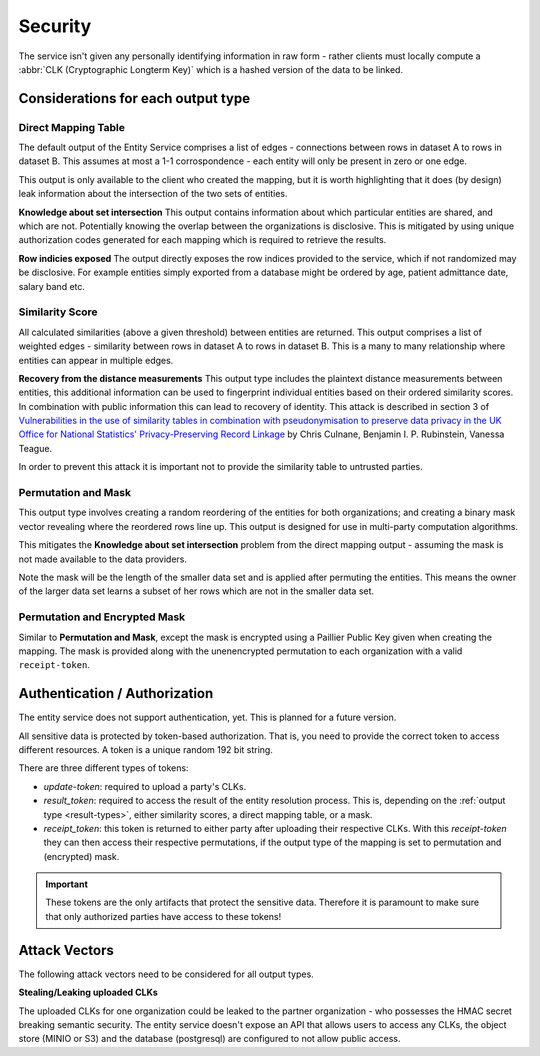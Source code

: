 .. _security:

Security
========

The service isn't given any personally identifying information in raw form - rather clients must
locally compute a :abbr:`CLK (Cryptographic Longterm Key)` which is a hashed version of the data to
be linked.

Considerations for each output type
-----------------------------------

Direct Mapping Table
~~~~~~~~~~~~~~~~~~~~

The default output of the Entity Service comprises a list of edges - connections between rows in
dataset A to rows in dataset B. This assumes at most a 1-1 corrospondence - each entity will
only be present in zero or one edge.

This output is only available to the client who created the mapping,
but it is worth highlighting that it does (by design) leak information about the intersection of the
two sets of entities.

**Knowledge about set intersection**
This output contains information about which particular entities are shared, and which are not.
Potentially knowing the overlap between the organizations is disclosive. This is mitigated by
using unique authorization codes generated for each mapping which is required to retrieve the
results.

**Row indicies exposed**
The output directly exposes the row indices provided to the service, which if not randomized may be
disclosive. For example entities simply exported from a database might be ordered by age, patient
admittance date, salary band etc.


Similarity Score
~~~~~~~~~~~~~~~~

All calculated similarities (above a given threshold) between entities are returned. This
output comprises a list of weighted edges - similarity between rows in dataset A to rows
in dataset B. This is a many to many relationship where entities can appear in multiple edges.

**Recovery from the distance measurements**
This output type includes the plaintext distance measurements between entities, this additional
information can be used to fingerprint individual entities based on their ordered similarity scores.
In combination with public information this can lead to recovery of identity. This attack is described
in section 3 of
`Vulnerabilities in the use of similarity tables in combination with pseudonymisation to preserve data privacy in the UK Office for National Statistics' Privacy-Preserving Record Linkage`_
by Chris Culnane, Benjamin I. P. Rubinstein, Vanessa Teague.

In order to prevent this attack it is important not to provide the similarity table to untrusted
parties.


Permutation and Mask
~~~~~~~~~~~~~~~~~~~~

This output type involves creating a random reordering of the entities for both
organizations; and creating a binary mask vector revealing where the reordered
rows line up. This output is designed for use in multi-party computation algorithms.

This mitigates the **Knowledge about set intersection** problem from the direct
mapping output - assuming the mask is not made available to the data providers.

Note the mask will be the length of the smaller data set and is applied after permuting
the entities. This means the owner of the larger data set learns a subset of her rows
which are not in the smaller data set.

Permutation and Encrypted Mask
~~~~~~~~~~~~~~~~~~~~~~~~~~~~~~

Similar to **Permutation and Mask**, except the mask is encrypted using
a Paillier Public Key given when creating the mapping. The mask is
provided along with the unenencrypted permutation to each organization
with a valid ``receipt-token``.


.. _auth:

Authentication / Authorization
------------------------------

The entity service does not support authentication, yet. This is planned for a future version.

All sensitive data is protected by token-based authorization. That is, you need to provide the correct token to access
different resources. A token is a unique random 192 bit string.

There are three different types of tokens:

- *update-token*: required to upload a party's CLKs.
- *result_token*: required to access the result of the entity resolution process. This is, depending on the
  :ref:`output type <result-types>`, either similarity scores, a direct mapping table, or a mask.
- *receipt_token*: this token is returned to either party after uploading their respective CLKs. With this
  *receipt-token* they can then access their respective permutations, if the output type of the mapping is set to
  permutation and (encrypted) mask.

.. important::
   These tokens are the only artifacts that protect the sensitive data. Therefore it is paramount to make sure that only
   authorized parties have access to these tokens!


Attack Vectors
--------------

The following attack vectors need to be considered for all output types.

**Stealing/Leaking uploaded CLKs**

The uploaded CLKs for one organization could be leaked to the partner organization - who possesses the
HMAC secret breaking semantic security. The entity service doesn't expose an API that allows users
to access any CLKs, the object store (MINIO or S3) and the database (postgresql) are configured to
not allow public access.

.. _Vulnerabilities in the use of similarity tables in combination with pseudonymisation to preserve data privacy in the UK Office for National Statistics' Privacy-Preserving Record Linkage: https://arxiv.org/abs/1712.00871

